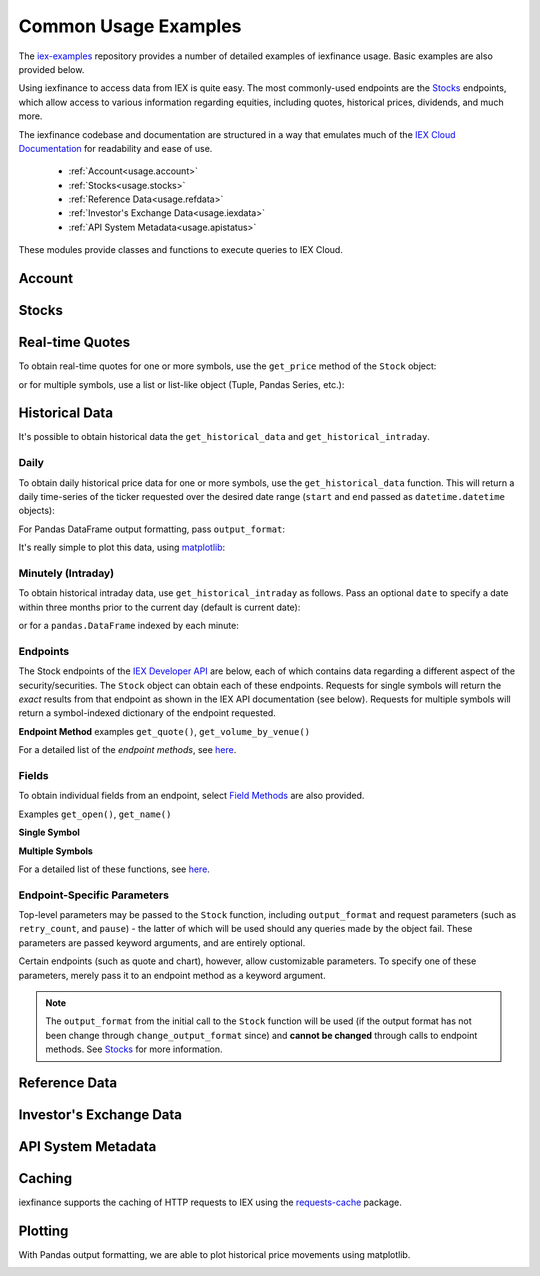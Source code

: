 .. _usage:


Common Usage Examples
=====================


The `iex-examples <https://github.com/addisonlynch/iex-examples>`__ repository provides a number of detailed examples of iexfinance usage. Basic examples are also provided below.

Using iexfinance to access data from IEX is quite easy. The most commonly-used
endpoints are the `Stocks <https://iexcloud.io/docs/api/#stocks>`__
endpoints, which allow access to various information regarding equities,
including quotes, historical prices, dividends, and much more.

The iexfinance codebase and documentation are structured in a way that emulates much of the `IEX Cloud Documentation <https://iexcloud.io/docs/api/>`__ for readability and ease of use.

  - :ref:`Account<usage.account>`
  - :ref:`Stocks<usage.stocks>`
  - :ref:`Reference Data<usage.refdata>`
  - :ref:`Investor's Exchange Data<usage.iexdata>`
  - :ref:`API System Metadata<usage.apistatus>`

These modules provide classes and functions to execute queries to IEX Cloud.

.. _usage.account:

Account
-------

.. seealso:: :ref:`Account<account>`


.. _usage.stocks:

Stocks
------

.. seealso:: For more information, see `Stocks <stocks.html>`__.



Real-time Quotes
----------------

To obtain real-time quotes for one or more symbols, use the ``get_price``
method of the ``Stock`` object:

.. ipython:: python

    from iexfinance.stocks import Stock
    tsla = Stock('TSLA')
    tsla.get_price()

or for multiple symbols, use a list or list-like object (Tuple, Pandas Series,
etc.):

.. ipython:: python

    batch = Stock(["TSLA", "AAPL"])
    batch.get_price()


Historical Data
---------------

It's possible to obtain historical data the ``get_historical_data`` and
``get_historical_intraday``.

Daily
~~~~~

To obtain daily historical price data for one or more symbols, use the
``get_historical_data`` function. This will return a daily time-series of the ticker
requested over the desired date range (``start`` and ``end`` passed as
``datetime.datetime`` objects):

.. ipython:: python

    from datetime import datetime
    from iexfinance.stocks import get_historical_data

    start = datetime(2017, 1, 1)
    end = datetime(2018, 1, 1)

    df = get_historical_data("TSLA", start, end)


For Pandas DataFrame output formatting, pass ``output_format``:

.. ipython:: python

    df = get_historical_data("TSLA", start, end, output_format='pandas')

It's really simple to plot this data, using `matplotlib <https://matplotlib.org/>`__:

.. ipython:: python

    import matplotlib.pyplot as plt

    df.plot()
    plt.show()


Minutely (Intraday)
~~~~~~~~~~~~~~~~~~~

To obtain historical intraday data, use ``get_historical_intraday`` as follows.
Pass an optional ``date`` to specify a date within three months prior to the
current day (default is current date):

.. ipython:: python

    from datetime import datetime
    from iexfinance.stocks import get_historical_intraday

    date = datetime(2018, 11, 27)

    get_historical_intraday("AAPL", date)[0]

or for a ``pandas.DataFrame`` indexed by each minute:

.. ipython:: python

    get_historical_intraday("AAPL", output_format='pandas').head()


Endpoints
~~~~~~~~~

The Stock endpoints of the `IEX Developer
API <https://iextrading.com/developer/>`__ are below, each of which
contains data regarding a different aspect of the security/securities.
The  ``Stock`` object can obtain each
of these endpoints. Requests for single symbols will return the *exact* results
from that endpoint as shown in the IEX API documentation (see below). Requests
for multiple symbols will return a symbol-indexed dictionary of
the endpoint requested.

**Endpoint Method** examples ``get_quote()``, ``get_volume_by_venue()``

.. ipython:: python

	from iexfinance.stocks import Stock
	aapl = Stock("AAPL")
    aapl.get_previous()


For a detailed list of the *endpoint methods*, see
`here <stocks.html#endpoints>`__.

Fields
~~~~~~

To obtain individual fields from an endpoint, select `Field Methods
<stocks.html#field-methods>`__ are also provided.

Examples ``get_open()``, ``get_name()``

**Single Symbol**

.. ipython:: python

    aapl = Stock("AAPL")
    aapl.get_open()
    aapl.get_price()

**Multiple Symbols**

.. ipython:: python

    b = Stock(["AAPL", "TSLA"])
    b.get_open()


For a detailed list of these functions, see `here <stocks.html>`__.

Endpoint-Specific Parameters
~~~~~~~~~~~~~~~~~~~~~~~~~~~~

Top-level parameters may be passed to the ``Stock`` function, including
``output_format`` and request parameters (such as ``retry_count``, and
``pause``) - the latter of which will be used should any queries made by
the object fail. These parameters are passed keyword arguments, and are
entirely optional.

Certain endpoints (such as quote and chart), however, allow customizable
parameters. To specify one of these parameters, merely pass it to an endpoint
method as a keyword argument.

.. ipython:: python

    aapl = Stock("AAPL", output_format='pandas')
    aapl.get_quote(displayPercent=True).loc["ytdChange"]

.. note:: The ``output_format`` from the initial
  call to the ``Stock`` function will be used (if the output format has not been
  change through ``change_output_format`` since) and **cannot be changed**
  through calls to endpoint methods. See `Stocks <stocks.html>`__ for
  more information.


.. _usage.refdata:

Reference Data
--------------

.. seealso:: :ref:`Reference Data<refdata>`


.. _usage.iexdata:

Investor's Exchange Data
------------------------

.. seealso:: :ref:`Investor's Exchange Data<iexdata>`

.. _usage.apistatus:

API System Metadata
-------------------

.. seealso:: :ref:`API System Metadata<api_status>`


.. _usage.caching:

Caching
-------

iexfinance supports the caching of HTTP requests to IEX using the
`requests-cache <https://pypi.python.org/pypi/requests-cache>`__ package.

.. seealso:: :ref:`Caching Queries<caching>`


.. _usage.plotting:

Plotting
--------

With Pandas output formatting, we are able to plot historical price
movements using matplotlib.

.. ipython:: python


    from iexfinance.stocks import get_historical_data
    from datetime import datetime
    import matplotlib.pyplot as plt
    start = datetime(2017, 2, 9)
    end = datetime(2017, 5, 24)

    f = get_historical_data("AAPL", start, end, output_format='pandas')
    plt.plot(f["close"])
    plt.title('Time series chart for AAPL')
    plt.show()

.. image:: images/plotdailyaapl.jpg
